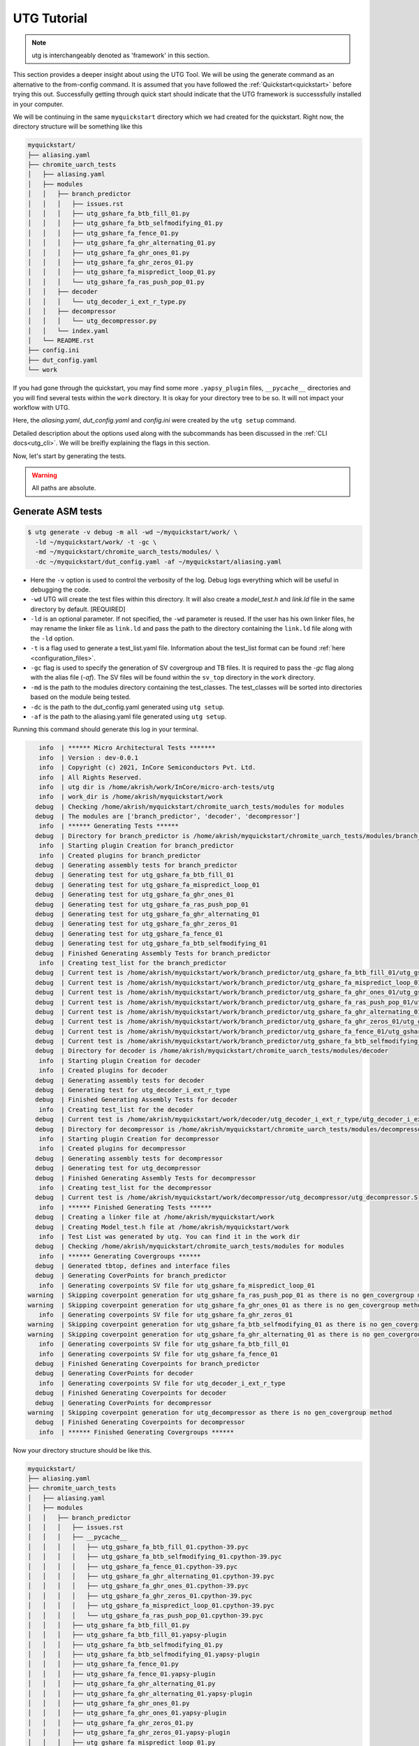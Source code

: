 .. See LICENSE.incore for details

.. highlight:: shell

.. _tutorial:

############
UTG Tutorial
############

.. note:: utg is interchangeably denoted as 'framework' in this section.

This section provides a deeper insight about using the UTG Tool.
We will be using the generate command as an alternative to the from-config 
command. It is assumed that you have followed the :ref:`Quickstart<quickstart>`
before trying this out.
Successfully getting through quick start should indicate that the UTG framework
is successsfully installed in your computer.

We will be continuing in the same ``myquickstart`` directory which we had 
created for the quickstart. Right now, the directory structure will be 
something like this

.. code-block:: console

    myquickstart/
    ├── aliasing.yaml
    ├── chromite_uarch_tests
    │   ├── aliasing.yaml
    │   ├── modules
    │   │   ├── branch_predictor
    │   │   │   ├── issues.rst
    │   │   │   ├── utg_gshare_fa_btb_fill_01.py
    │   │   │   ├── utg_gshare_fa_btb_selfmodifying_01.py
    │   │   │   ├── utg_gshare_fa_fence_01.py
    │   │   │   ├── utg_gshare_fa_ghr_alternating_01.py
    │   │   │   ├── utg_gshare_fa_ghr_ones_01.py
    │   │   │   ├── utg_gshare_fa_ghr_zeros_01.py
    │   │   │   ├── utg_gshare_fa_mispredict_loop_01.py
    │   │   │   └── utg_gshare_fa_ras_push_pop_01.py
    │   │   ├── decoder
    │   │   │   └── utg_decoder_i_ext_r_type.py
    │   │   ├── decompressor
    │   │   │   └── utg_decompressor.py
    │   │   └── index.yaml
    │   └── README.rst
    ├── config.ini
    ├── dut_config.yaml
    └── work

If you had gone through the quickstart, you may find some more ``.yapsy_plugin``
files, ``__pycache__`` directories and you will find several tests within the 
``work`` directory. It is okay for your directory tree to be so. It will not
impact your workflow with UTG.

Here, the *aliasing.yaml*, *dut_config.yaml* and *config.ini* were created by 
the ``utg setup`` command.

Detailed description about the options used along with the subcommands has been 
discussed in the :ref:`CLI docs<utg_cli>`. We will be breifly explaining the 
flags in this section.
       
Now, let's start by generating the tests.

.. warning:: All paths are absolute.

=======================
**Generate** ASM tests 
=======================

.. code-block:: console

  $ utg generate -v debug -m all -wd ~/myquickstart/work/ \
    -ld ~/myquickstart/work/ -t -gc \ 
    -md ~/myquickstart/chromite_uarch_tests/modules/ \ 
    -dc ~/myquickstart/dut_config.yaml -af ~/myquickstart/aliasing.yaml

- Here the ``-v`` option is used to control the verbosity of the log. Debug logs
  everything which will be useful in debugging the code.
- ``-wd`` UTG will create the test files within this directory. 
  It will also create a `model_test.h` and `link.ld` file in the same directory 
  by default. [REQUIRED]
- ``-ld`` is an optional parameter. If not specified, the ``-wd`` parameter is 
  reused. If the user has his own linker files, he may rename the linker file as
  ``link.ld`` and pass the path to the directory containing the ``link.ld`` file
  along with the ``-ld`` option.
- ``-t`` is a flag used to generate a test_list.yaml file. Information about the 
  test_list format can be found :ref:`here <configuration_files>`.
- ``-gc`` flag is used to specify the generation of SV covergroup and TB files. 
  It is required to pass the `-gc` flag along with the alias file (`-af`).
  The SV files will be found within the ``sv_top`` directory in the ``work`` 
  directory.
- ``-md`` is the path to the modules directory containing the test_classes. The
  test_classes will be sorted into directories based on the module being tested.
- ``-dc`` is the path to the dut_config.yaml generated using ``utg setup``.
- ``-af`` is the path to the aliasing.yaml file generated using ``utg setup``.

Running this command should generate this log in your terminal.

.. code-block:: console

          info  | ****** Micro Architectural Tests *******
          info  | Version : dev-0.0.1
          info  | Copyright (c) 2021, InCore Semiconductors Pvt. Ltd.
          info  | All Rights Reserved.
          info  | utg dir is /home/akrish/work/InCore/micro-arch-tests/utg
          info  | work_dir is /home/akrish/myquickstart/work
         debug  | Checking /home/akrish/myquickstart/chromite_uarch_tests/modules for modules
         debug  | The modules are ['branch_predictor', 'decoder', 'decompressor']
          info  | ****** Generating Tests ******
         debug  | Directory for branch_predictor is /home/akrish/myquickstart/chromite_uarch_tests/modules/branch_predictor
          info  | Starting plugin Creation for branch_predictor
          info  | Created plugins for branch_predictor
         debug  | Generating assembly tests for branch_predictor
         debug  | Generating test for utg_gshare_fa_btb_fill_01
         debug  | Generating test for utg_gshare_fa_mispredict_loop_01
         debug  | Generating test for utg_gshare_fa_ghr_ones_01
         debug  | Generating test for utg_gshare_fa_ras_push_pop_01
         debug  | Generating test for utg_gshare_fa_ghr_alternating_01
         debug  | Generating test for utg_gshare_fa_ghr_zeros_01
         debug  | Generating test for utg_gshare_fa_fence_01
         debug  | Generating test for utg_gshare_fa_btb_selfmodifying_01
         debug  | Finished Generating Assembly Tests for branch_predictor
          info  | Creating test_list for the branch_predictor
         debug  | Current test is /home/akrish/myquickstart/work/branch_predictor/utg_gshare_fa_btb_fill_01/utg_gshare_fa_btb_fill_01.S
         debug  | Current test is /home/akrish/myquickstart/work/branch_predictor/utg_gshare_fa_mispredict_loop_01/utg_gshare_fa_mispredict_loop_01.S
         debug  | Current test is /home/akrish/myquickstart/work/branch_predictor/utg_gshare_fa_ghr_ones_01/utg_gshare_fa_ghr_ones_01.S
         debug  | Current test is /home/akrish/myquickstart/work/branch_predictor/utg_gshare_fa_ras_push_pop_01/utg_gshare_fa_ras_push_pop_01.S
         debug  | Current test is /home/akrish/myquickstart/work/branch_predictor/utg_gshare_fa_ghr_alternating_01/utg_gshare_fa_ghr_alternating_01.S
         debug  | Current test is /home/akrish/myquickstart/work/branch_predictor/utg_gshare_fa_ghr_zeros_01/utg_gshare_fa_ghr_zeros_01.S
         debug  | Current test is /home/akrish/myquickstart/work/branch_predictor/utg_gshare_fa_fence_01/utg_gshare_fa_fence_01.S
         debug  | Current test is /home/akrish/myquickstart/work/branch_predictor/utg_gshare_fa_btb_selfmodifying_01/utg_gshare_fa_btb_selfmodifying_01.S
         debug  | Directory for decoder is /home/akrish/myquickstart/chromite_uarch_tests/modules/decoder
          info  | Starting plugin Creation for decoder
          info  | Created plugins for decoder
         debug  | Generating assembly tests for decoder
         debug  | Generating test for utg_decoder_i_ext_r_type
         debug  | Finished Generating Assembly Tests for decoder
          info  | Creating test_list for the decoder
         debug  | Current test is /home/akrish/myquickstart/work/decoder/utg_decoder_i_ext_r_type/utg_decoder_i_ext_r_type.S
         debug  | Directory for decompressor is /home/akrish/myquickstart/chromite_uarch_tests/modules/decompressor
          info  | Starting plugin Creation for decompressor
          info  | Created plugins for decompressor
         debug  | Generating assembly tests for decompressor
         debug  | Generating test for utg_decompressor
         debug  | Finished Generating Assembly Tests for decompressor
          info  | Creating test_list for the decompressor
         debug  | Current test is /home/akrish/myquickstart/work/decompressor/utg_decompressor/utg_decompressor.S
          info  | ****** Finished Generating Tests ******
         debug  | Creating a linker file at /home/akrish/myquickstart/work
         debug  | Creating Model_test.h file at /home/akrish/myquickstart/work
          info  | Test List was generated by utg. You can find it in the work dir 
         debug  | Checking /home/akrish/myquickstart/chromite_uarch_tests/modules for modules
          info  | ****** Generating Covergroups ******
         debug  | Generated tbtop, defines and interface files
         debug  | Generating CoverPoints for branch_predictor
          info  | Generating coverpoints SV file for utg_gshare_fa_mispredict_loop_01
       warning  | Skipping coverpoint generation for utg_gshare_fa_ras_push_pop_01 as there is no gen_covergroup method 
       warning  | Skipping coverpoint generation for utg_gshare_fa_ghr_ones_01 as there is no gen_covergroup method 
          info  | Generating coverpoints SV file for utg_gshare_fa_ghr_zeros_01
       warning  | Skipping coverpoint generation for utg_gshare_fa_btb_selfmodifying_01 as there is no gen_covergroup method 
       warning  | Skipping coverpoint generation for utg_gshare_fa_ghr_alternating_01 as there is no gen_covergroup method 
          info  | Generating coverpoints SV file for utg_gshare_fa_btb_fill_01
          info  | Generating coverpoints SV file for utg_gshare_fa_fence_01
         debug  | Finished Generating Coverpoints for branch_predictor
         debug  | Generating CoverPoints for decoder
          info  | Generating coverpoints SV file for utg_decoder_i_ext_r_type
         debug  | Finished Generating Coverpoints for decoder
         debug  | Generating CoverPoints for decompressor
       warning  | Skipping coverpoint generation for utg_decompressor as there is no gen_covergroup method 
         debug  | Finished Generating Coverpoints for decompressor
          info  | ****** Finished Generating Covergroups ******

Now your directory structure should be like this. 

.. code-block:: console

    myquickstart/
    ├── aliasing.yaml
    ├── chromite_uarch_tests
    │   ├── aliasing.yaml
    │   ├── modules
    │   │   ├── branch_predictor
    │   │   │   ├── issues.rst
    │   │   │   ├── __pycache__
    │   │   │   │   ├── utg_gshare_fa_btb_fill_01.cpython-39.pyc
    │   │   │   │   ├── utg_gshare_fa_btb_selfmodifying_01.cpython-39.pyc
    │   │   │   │   ├── utg_gshare_fa_fence_01.cpython-39.pyc
    │   │   │   │   ├── utg_gshare_fa_ghr_alternating_01.cpython-39.pyc
    │   │   │   │   ├── utg_gshare_fa_ghr_ones_01.cpython-39.pyc
    │   │   │   │   ├── utg_gshare_fa_ghr_zeros_01.cpython-39.pyc
    │   │   │   │   ├── utg_gshare_fa_mispredict_loop_01.cpython-39.pyc
    │   │   │   │   └── utg_gshare_fa_ras_push_pop_01.cpython-39.pyc
    │   │   │   ├── utg_gshare_fa_btb_fill_01.py
    │   │   │   ├── utg_gshare_fa_btb_fill_01.yapsy-plugin
    │   │   │   ├── utg_gshare_fa_btb_selfmodifying_01.py
    │   │   │   ├── utg_gshare_fa_btb_selfmodifying_01.yapsy-plugin
    │   │   │   ├── utg_gshare_fa_fence_01.py
    │   │   │   ├── utg_gshare_fa_fence_01.yapsy-plugin
    │   │   │   ├── utg_gshare_fa_ghr_alternating_01.py
    │   │   │   ├── utg_gshare_fa_ghr_alternating_01.yapsy-plugin
    │   │   │   ├── utg_gshare_fa_ghr_ones_01.py
    │   │   │   ├── utg_gshare_fa_ghr_ones_01.yapsy-plugin
    │   │   │   ├── utg_gshare_fa_ghr_zeros_01.py
    │   │   │   ├── utg_gshare_fa_ghr_zeros_01.yapsy-plugin
    │   │   │   ├── utg_gshare_fa_mispredict_loop_01.py
    │   │   │   ├── utg_gshare_fa_mispredict_loop_01.yapsy-plugin
    │   │   │   ├── utg_gshare_fa_ras_push_pop_01.py
    │   │   │   └── utg_gshare_fa_ras_push_pop_01.yapsy-plugin
    │   │   ├── decoder
    │   │   │   ├── __pycache__
    │   │   │   │   └── utg_decoder_i_ext_r_type.cpython-39.pyc
    │   │   │   ├── utg_decoder_i_ext_r_type.py
    │   │   │   └── utg_decoder_i_ext_r_type.yapsy-plugin
    │   │   ├── decompressor
    │   │   │   ├── __pycache__
    │   │   │   │   └── utg_decompressor.cpython-39.pyc
    │   │   │   ├── utg_decompressor.py
    │   │   │   └── utg_decompressor.yapsy-plugin
    │   │   └── index.yaml
    │   └── README.rst
    ├── config.ini
    ├── dut_config.yaml
    └── work
        ├── branch_predictor
        │   ├── utg_gshare_fa_btb_fill_01
        │   │   └── utg_gshare_fa_btb_fill_01.S
        │   ├── utg_gshare_fa_btb_selfmodifying_01
        │   │   └── utg_gshare_fa_btb_selfmodifying_01.S
        │   ├── utg_gshare_fa_fence_01
        │   │   └── utg_gshare_fa_fence_01.S
        │   ├── utg_gshare_fa_ghr_alternating_01
        │   │   └── utg_gshare_fa_ghr_alternating_01.S
        │   ├── utg_gshare_fa_ghr_ones_01
        │   │   └── utg_gshare_fa_ghr_ones_01.S
        │   ├── utg_gshare_fa_ghr_zeros_01
        │   │   └── utg_gshare_fa_ghr_zeros_01.S
        │   ├── utg_gshare_fa_mispredict_loop_01
        │   │   └── utg_gshare_fa_mispredict_loop_01.S
        │   └── utg_gshare_fa_ras_push_pop_01
        │       └── utg_gshare_fa_ras_push_pop_01.S
        ├── decoder
        │   └── utg_decoder_i_ext_r_type
        │       └── utg_decoder_i_ext_r_type.S
        ├── decompressor
        │   └── utg_decompressor
        │       └── utg_decompressor.S
        ├── link.ld
        ├── model_test.h
        ├── sv_top
        │   ├── coverpoints.sv
        │   ├── defines.sv
        │   ├── interface.sv
        │   └── tb_top.sv
        └── test_list.yaml

You can find all the test files within the ``work`` directory. The test names 
will be same as the test_class. The test will be located within the directory 
named same as the module for which the test is written. 

For example, a test written for ``decoder`` will be present at 
``~/myquickstart/work/decoder/``. 

You can also find that the *link.ld* and *model_test.h* files have been 
generated by UTG. This is because the directory passed along with ``-ld`` option
did not already contain a linker file. If it had, these files would have not 
been generated.
